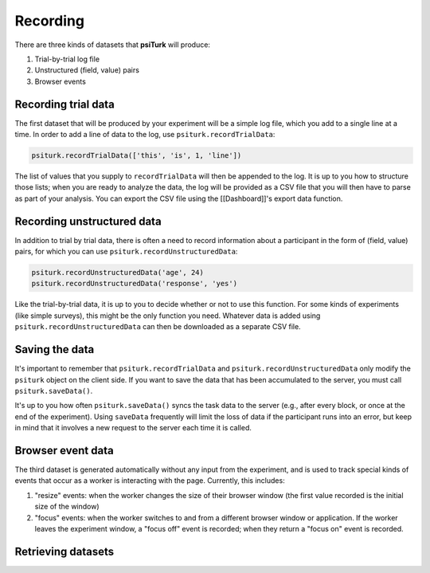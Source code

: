 Recording
==========

There are three kinds of datasets that **psiTurk** will produce:

1. Trial-by-trial log file

2. Unstructured (field, value) pairs

3. Browser events

Recording trial data
~~~~~~~~~~~~~~~~~~~~

The first dataset that will be produced by your experiment will be a
simple log file, which you add to a single line at a time. In order to
add a line of data to the log, use ``psiturk.recordTrialData``:

.. code:: javascript

    psiturk.recordTrialData(['this', 'is', 1, 'line'])

The list of values that you supply to ``recordTrialData`` will then be
appended to the log. It is up to you how to structure those lists; when
you are ready to analyze the data, the log will be provided as a CSV
file that you will then have to parse as part of your analysis. You can
export the CSV file using the [[Dashboard]]'s export data function.

Recording unstructured data
~~~~~~~~~~~~~~~~~~~~~~~~~~~

In addition to trial by trial data, there is often a need to record
information about a participant in the form of (field, value) pairs, for
which you can use ``psiturk.recordUnstructuredData``:

.. code:: javascript

    psiturk.recordUnstructuredData('age', 24)
    psiturk.recordUnstructuredData('response', 'yes')

Like the trial-by-trial data, it is up to you to decide whether or not
to use this function. For some kinds of experiments (like simple
surveys), this might be the only function you need. Whatever data is
added using ``psiturk.recordUnstructuredData`` can then be downloaded as
a separate CSV file.

Saving the data
~~~~~~~~~~~~~~~

It's important to remember that ``psiturk.recordTrialData`` and
``psiturk.recordUnstructuredData`` only modify the ``psiturk`` object on
the client side. If you want to save the data that has been accumulated
to the server, you must call ``psiturk.saveData()``.

It's up to you how often ``psiturk.saveData()`` syncs the task data to
the server (e.g., after every block, or once at the end of the
experiment). Using ``saveData`` frequently will limit the loss of data
if the participant runs into an error, but keep in mind that it involves
a new request to the server each time it is called.

Browser event data
~~~~~~~~~~~~~~~~~~

The third dataset is generated automatically without any input from the
experiment, and is used to track special kinds of events that occur as a
worker is interacting with the page. Currently, this includes:

1. "resize" events: when the worker changes the size of their browser
   window (the first value recorded is the initial size of the window)

2. "focus" events: when the worker switches to and from a different
   browser window or application. If the worker leaves the experiment
   window, a "focus off" event is recorded; when they return a "focus
   on" event is recorded.

Retrieving datasets
~~~~~~~~~~~~~~~~~~~
